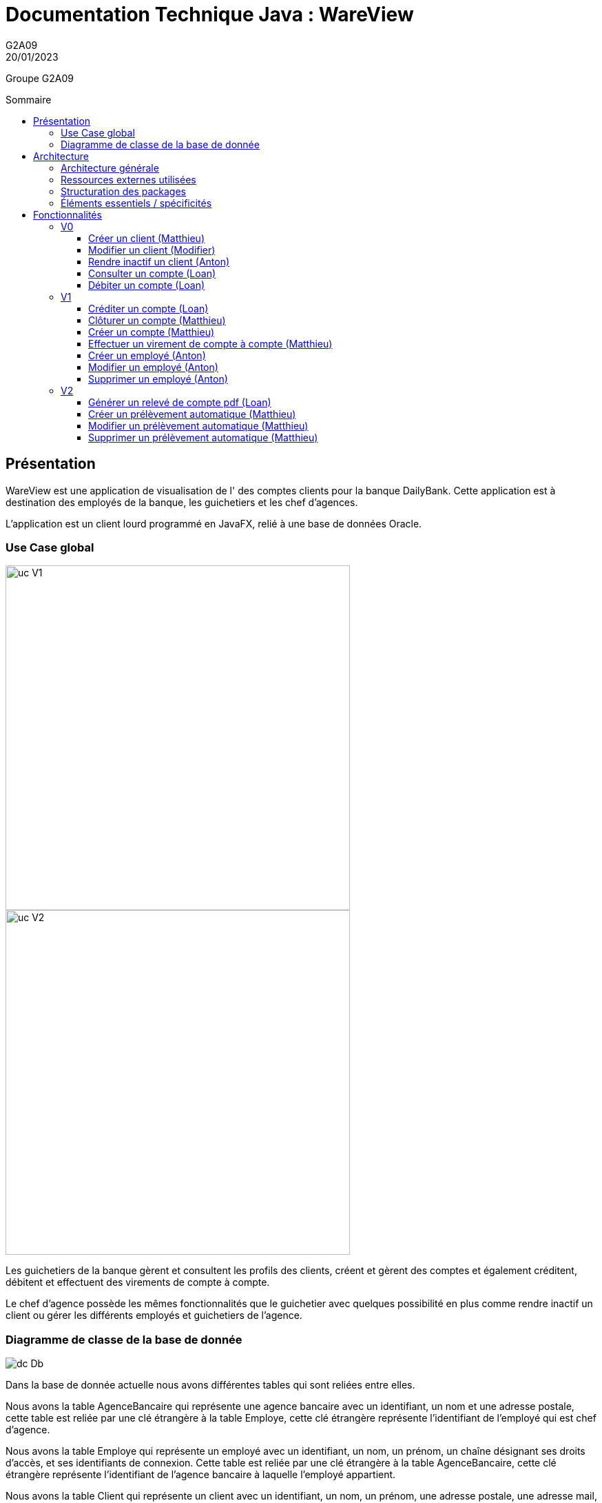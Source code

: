 = Documentation Technique Java : WareView
G2A09
20/01/2023
:toc: preamble
:toc-title: Sommaire
:toclevels: 4
:nofooter:

Groupe G2A09

<<<

== Présentation

WareView est une application de visualisation de l' des comptes clients pour la banque DailyBank. Cette application est à destination des employés de la banque, les guichetiers et les chef d'agences. 

L'application est un client lourd programmé en JavaFX, relié à une base de données Oracle.


=== Use Case global

image::../assets/ucv1.png[uc V1, 500]
image::../assets/ucv2.png[uc V2, 500]

Les guichetiers de la banque gèrent et consultent les profils des clients, créent et gèrent des comptes et également créditent, débitent et effectuent des virements de compte à compte. 

Le chef d'agence possède les mêmes fonctionnalités que le guichetier avec quelques possibilité en plus comme rendre inactif un client ou gérer les différents employés et guichetiers de l'agence.

=== Diagramme de classe de la base de donnée

image::../assets/doc_Tec_V2/dc-initialv2.svg[dc Db]

Dans la base de donnée actuelle nous avons différentes tables qui sont reliées entre elles. 

Nous avons la table AgenceBancaire qui représente une agence bancaire avec un identifiant, un nom et une adresse postale, cette table est reliée par une clé étrangère à la table Employe, cette clé étrangère représente l'identifiant de l'employé qui est chef d'agence.

Nous avons la table Employe qui représente un employé avec un identifiant, un nom, un prénom, un chaîne désignant ses droits d'accès, et ses identifiants de connexion. Cette table est reliée par une clé étrangère à la table AgenceBancaire, cette clé étrangère représente l'identifiant de l'agence bancaire à laquelle l'employé appartient.

Nous avons la table Client qui représente un client avec un identifiant, un nom, un prénom, une adresse postale, une adresse mail, un numéro de téléphone et également un attribut indiquant si le client est actif ou inactif. Cette table est reliée par une clé étrangère à la table AgenceBancaire, cette clé étrangère représente l'identifiant de l'agence bancaire à laquelle le client est associé.

Nous avons la table CompteCourant qui désigne un Compte bancaire avec un numéro de compte, un solde de débit autorisé et un solde de compte et qui est reliée par une clé étrangère à la table Client, cette clé étrangère représente l'identifiant du client auquel le compte courant est associé.

Nous avons la table Operation qui représente les différentes opérations effectuées sur un compte avec un identifiant d'opération, le montant de l'opération, la date de l'opération et qui est reliée par une clé étrangère à la table CompteCourant, cette clé étrangère représente l'identifiant du compte auquel l'opération est associée et également une clé étrangère vers la table TypeOperation qui permet d'identifier le type de l'opération.

Nous avons la table PrelevementAutomatique qui représente les différents prélèvements automatique avec un bénéficiaire, une date de prélèvement, un montant et qui est reliée par une clé étrangère à la table CompteCourant, cette clé étrangère représente l'identifiant du compte auquel le prélèvement automatique est associé.

<<<

== Architecture

=== Architecture générale

Voici l'architecture générale de l'application :

image::../assets/doc_Tec_V1/architecture_application.png[architecture application]

Dans cette application nous avons une architecture où nous avons une base de donnée sur laquelle se connectent les différents utilisateurs de l'application, qui sont les guichetier et les chef d'agences. Les guichetiers et les chef d'agences ont accès en écriture et en lecture à la base de donnée afin de pouvoir ajouter de nouveaux et modifier des clients, ajouter, modifier et interagir avec les comptes des clients. Le chef d'agence a également accès à la table contenant les employés de l'agence, afin de pouvoir en ajouter ou en supprimer ; il possède donc des privilèges plus élevés que les guichetiers.

=== Ressources externes utilisées

- Le fichier .jar de l'application, voir la documentation utilisateur pour plus de détails.
- JavaFX inclus dans la JRE 1.8

=== Structuration des packages


- application :

Nous retrouvons dans ce package principal la classe qui permet de lancer l'application (DailyBankApp.java) mais aussi la classe qui permet d'obtenir le statut de l'utilisateur connecté (chef d'agence ou employé).
Un fichier css est aussi présent afin de gérer le style de l'application.

- application.control :

Dans ce package sont présents les classes qui gèrent l'affichage des différentes fenêtres de l'application. Ces classes récupèrent notamment les fichiers fxml qui permettront par la suite de créer la structure des différentes fenêtres de l'application.

- application.tools :

Comme son nom l'indique, ce package contient diverses classes utiles, comme AlertUtilities.java qui va gérer l'affichage de fenêtres d'alerte, ou bien encore des classes qui vont permettre de gérer les crédits ou les débits (CategorieOperation.java).

- application.view :

Ce package contient les classes qui vont récupérer les différents éléments des fenêtres de l'application, comme les boutons, et va leur donner une action (ex : quand on clique sur un bouton, on va effectuer une certaine action). Ce package contient aussi les fichiers FXML qui seront ensuite récupérés par les classes du package application.control.

- model.data :

Ce package contient les classes principales, comme par exemple Client.java ou CompteCourant.java, qui vont être utilisés afin de créer des objets Client et CompteCourant nécessaires au bon fonctionnement de l'application et à la structuration du code.

- model.orm :

Ce package va contenir les classes qui communiquent avec la base de données. Comme classe importante nous pouvons citer AccesClient.java qui va chercher un client dans la base de donnée en fonction de son identifiant, de son age ou de son nom. Nous pouvons aussi noter LogToDatabase.java qui va permettre aux employés de l'agence de se connecter à la base de données afin de gérer les clients.

- model.orm.exception :

Dans ce package sont présents les différentes exceptions que l'application peut lever (erreur de connexion à la base de donnée, erreur de privilège...).

=== Éléments essentiels / spécificités

LogToDatabase.java
Client.java
CompteCourant.java
AccesClient.java

<<<

== Fonctionnalités
// Pour chaque fonctionnalité : en les expliquant
// Partie de use case réalisé - scénarios éventuels

// Partie du diagramme de classes données nécessaires : en lecture, en mise à jour

// Copies écrans principales de la fonctionnalité (ou renvoi vers doc utilisateur) + maquettes états imprimés (si concerné)

// Classes impliquées dans chaque package

// Éléments essentiels à connaître, spécificités, … nécessaires à la mise en œuvre du développement. Cette partie peut être illustrée par un diagramme de séquence

// Extraits de code significatifs commentés si nécessaires pour des points particuliers et importants

.Répartition des tâches et état d'avancement
[options="header,footer"]
|=======================
|version|rôle     |use case   |cas...                 | Matthieu | Loan  |   Anton
|1    |Chef de projet    |CRUD employé  |C| | | F
|1    |chef de projet    |CRUD employé  |R| | | F
|1    |chef de projet    |CRUD employé  |U| | | F
|1    |chef de projet    |CRUD employé  |D| | | F
|1    |Guichetier     | Compte | Créer|F| | 
|1    |Guichetier     | Compte | Créditer/Débiter||F | 
|1    |Guichetier     | Compte | Effectuer un virement|F| |  
|1    |Guichetier     | Compte | Clôturer|F| |  
|2    |Chef d’Agence     | Compte | Débit exceptionnel|| |  
|2    |Chef d’Agence     | Emprunt | Simuler emprunt|| |  
|2    |Chef d’Agence     | Emprunt | Simuler assurance|| | 
|2    |Guichetier     | Compte | Relevé PDF||F |  
|2    |Guichetier     | CRUD Prélèvement | C|F| |  
|2    |Guichetier     | CRUD Prélèvement | R|F| |  
|2    |Guichetier     | CRUD Prélèvement | U|F| |  
|2    |Guichetier     | CRUD Prélèvement | D|F| |  
|2    |Batch     | Prélèvements automatiques | || |  
|2    |Batch     | Reléves mensuels | || |  

|=======================


Chaque étudiant doit mettre son nom sur une des colonnes étudiant.
Dans sa colonne il doit remplir la ligne correspondant à chaque partie qu'il a développé en indiquant

*	*F* pour fonctionnel ou
*	*D* pour encore en Développement



=== V0

==== Créer un client (Matthieu)

Création d'un nouveau client dans la base de donnée.

Pour créer un client il faut fournir :
    
    - Un nom
    - Un prénom
    - Une adresse postale
    - Un numéro de téléphone
    - Une adresse mail

Dans la base de donnée, on agit sur la table Client en écriture.

Voici une capture d'écran de l'interface de création d'un client :

image::../assets/doc_Tec_V1/interface_creation_client.png[interface création client]

Classes impliquées dans chaque package :
    
    application.control:
        - ClientsManagement
        - ClientEditorPane
    application.view:
        - ClientsManagementController
        - ClientEditorPaneController
    model.data:
        - Client
    application.tools:
        - ConstantesIHM
    
Voici un diagramme de séquence permettant d'observer le passage entre les différentes classes :

image::../assets/doc_Tec_V1/Nouveau Client.png[Diagramme de séquence]

==== Modifier un client (Modifier)

Modification d'un client dans la base de donnée.

Les différentes modifications possibles pour un client sont :

    - Son nom
    - Son prénom
    - Son adresse postale
    - Son numéro de téléphone
    - Son adresse mail

Dans la base de donnée, on agit en lecture pour récupérer les information du client et en écriture pour ajouter les nouvelles informations du client, sur la table Client. 

Voici une capture d'écran de l'interface de modification d'un client :

image::../assets/doc_Tec_V1/interface_edition_client.png[interface création client]

Classes impliquées dans chaque package :
    
    application.control:
        - ClientsManagement
        - ClientEditorPane
    application.view:
        - ClientsManagementController
        - ClientEditorPaneController
    model.data:
        - Client
    application.tools:
        - ConstantesIHM
    
Voici un diagramme de séquence permettant d'observer le passage entre les différentes classes :

image::../assets/doc_Tec_V1/Editer client.png[Diagramme de séquence]

==== Rendre inactif un client (Anton)

Rendre inactif un client est une spécificité de la modification d'un client.

L'état actif ou inactif d'un client peut seulement être modifié par un chef d'agence, nous le testons avec la méthode statique `ConstantesIHM.isAdmin(Employe)`.

.ClientEditorPaneController.java
[source,java]  
---- 
if (ConstantesIHM.isAdmin(this.dbs.getEmpAct())) {
    this.rbActif.setDisable(false);
    this.rbInactif.setDisable(false);
} else {
    this.rbActif.setDisable(true);
    this.rbInactif.setDisable(true);
}
----
Les boutons permettant la modification de l'activité sont activés conditionnellement.


clientEdite.estInactif est la variable String indiquant l'état d'activité du client. Sa valeur doit être changée grâce aux constantes `ConstantesIHM.CLIENT_ACTIF` ainsi que `ConstantesIHM.CLIENT_INACTIF`.

Classes impliquées dans chaque package :
    
    application.control:
        - ClientsManagement
        - ClientEditorPane
    application.view:
        - ClientsManagementController
        - ClientEditorPaneController
    model.data:
        - Client
    application.tools:
        - ConstantesIHM

Le diagramme de séquence est identique à celui de Modifier un client car l'activité d'un client est un des attributs modifiables d'un client.

image::../assets/doc_Tec_V1/Rendre inactif un client.png[Diagramme de séquence]

==== Consulter un compte (Loan)

Consulter un compte est une fonctionnalité importante pour une banque, afin de gérer les comptes de ses clients et de veiller au bon fonctionnement d’une banque.
Pour consulter un compte d’un client de la banque, il nous faut :

- Le client en question
- Le compte du client

Voici le diagramme de séquence qui illustre le chemin parcouru depuis le lancement de l'application afin de consulter le compte d’un client :

image::../assets/doc_Tec_V1/consulterCompte.PNG[Diagramme de séquence consulter un compte]

Les Classes impliquées dans chaque package pour le bon fonctionnement de cette action sont :

    application.control
        - DailyBankMainFrame.java
        - ClientsManagement.java
        - ComptesManagement.java
        - OperationsManagement.java
        - OperationEditorPane.java

    application.tools
        - AlertUtilities.java
        - CategorieOperation.java
        - EditionMode.java
        - PairsOfValue.java
        - StageManagement.java

    application.view :
        - DailyBankMainFrameController.java
        - ClientsManagementController.java
        - ComptesManagementController.java
        - OperationsManagementController.java
        - OperationEditorPaneController.java

==== Débiter un compte (Loan)

Enregistrer un débit est une fonctionnalité essentielle à toute banque, par exemple lors d'un achat en ligne, il est essentiel de débiter le client de la somme qu’il a dépensé.
Pour débiter un client il nous faut :

- Le client en question
- Son compte à débiter
- La somme à débiter

Voici la fonctionnalité enregistrer un débit en détail avec le diagramme de séquence depuis l'écran d'accueil de l'application :

image::../assets/doc_Tec_V1/debit.png[Diagramme de séquence débiter un client]

Les Classes impliquées dans les packages application pour le bon fonctionnement de cette action sont :

    application.control :
        - DailyBankMainFrame.java
        - ClientsManagement.java
        - ComptesManagement.java
        - OperationsManagement.java
        - OperationEditorPane.java

    application.tools :
        - AlertUtilities.java
        - CategorieOperation.java
        - EditionMode.java
        - PairsOfValue.java
        - StageManagement.java

    application.view :
        - DailyBankMainFrameController.java
        - ClientsManagementController.java
        - ComptesManagementController.java
        - OperationsManagementController.java
        - OperationEditorPaneController.java

=== V1

==== Créditer un compte (Loan)

Créditer un compte est une fonctionnalité essentielle à toute banque, par exemple lors d'un dépôt de chèque où bien lors du jour de paye, il est essentiel de créditer le client de la somme qu’il a reçu.

Pour créditer un client nous avons besoins des informations suivantes :

    - Le client en question
    - Son compte à créditer
    - La somme à créditer

Voici le diagramme de séquence depuis l'écran d'accueil de l'application afin de créditer un client :

image::../assets/doc_Tec_V1/credit.png[Diagramme de séquence créditer un client]

Les classes impliquées dans les packages application pour créditer un compte sont :

    application.control :
        - DailyBankMainFrame.java
        - ClientsManagement.java
        - ComptesManagement.java
        - OperationsManagement.java
        - OperationEditorPane.java

    application.tools :
        - AlertUtilities.java
        - CategorieOperation.java
        - EditionMode.java
        - PairsOfValue.java
        - StageManagement.java

    application.view :
        - DailyBankMainFrameController.java
        - ClientsManagementController.java
        - ComptesManagementController.java
        - OperationsManagementController.java
        - OperationEditorPaneController.java

==== Clôturer un compte (Matthieu)

Clôturer un compte signifie que le client n'a plus accès au compte et ne peut plus faire d'opérations avec ce compte.

Pour pouvoir clôturer un compte, il faut que le solde du compte soit à 0

Dans la base de donnée, on agit en lecture pour récupérer les information du compte et en écriture pour modifier la valeur de l'attribut estCloture du compte, sur la table CompteCourant. 

Voici le diagramme de séquence depuis l'écran de gestion des comptes afin de clôturer un compte :

image::../assets/doc_Tec_V1/Cloturer un compte.png[Diagramme de séquence clôturer un compte]

Les classes impliquées dans les packages packages application pour clôturer un compte sont :

    application.control :
        - ComptesManagement.java

    application.view :
        - ComptesManagementController.java

Les classes impliquées dans les packages model pour clôturer un compte sont :

    model.data :
        - CompteCourant.java

    model.orm :
        - AccessCompteCourant.java

==== Créer un compte (Matthieu)

Créer un compte est une fonctionnalité essentielle pour un banque, car chaque mouvement d'argent (débit ou crédit) passe par un compte.

Pour créer un compte, il faut d'abord créer un client si le compte est pour un nouveau client et ensuite il faut fournir les informations suivantes :

    - Le montant de découvert autorisé
    - Le montant du solde de premier dépôt (qui doit être supérieur à 50€)

Dans la base de donnée, on agit en écriture pour ajouter le nouveau compte, sur la table CompteCourant. 

Voici le diagramme de séquence depuis l'écran de gestion des clients afin de créer un compte :

image::../assets/doc_Tec_V1/Créer Compte.png[Diagramme de séquence créer un compte]

Les classes impliquées dans les packages application pour créer un compte sont :

    application.control :
        - ClientsManagement.java
        - ComptesManagement.java
        - CompteEditorPane.java

    application.view :
        - ClientsManagementController.java
        - ComptesManagementController.java
        - CompteEditorPaneController.java

==== Effectuer un virement de compte à compte (Matthieu)

Le virement de compte à compte est possible uniquement entre deux compte d'un même client.
Pour pouvoir effectuer le virement, il faut que le montant débité sur le premier compte respecte le découvert du compte.

Pour effectuer un virement de compte à compte, il faut :
    - Sélectionner le compte à créditer
    - Indiquer le montant à débiter du premier compte

Dans la base de donnée, on agit en écriture pour ajouter le nouveau virement, sur la table Operation en utilisant la procedure virer. 

Voici le diagramme de séquence depuis la vu de gestion des opération effectuées sur un compte :

image::../assets/doc_Tec_V1/Virement de compte à compte.png[Diagramme de séquence virement de compte à compte]

Les classes impliquées dans les packages application pour effectuer un virement sont :

    application.control :
        - OperationsManagement.java
        - VirementEditorPane.java

    application.view :
        - OperationsManagementController.java
        - VirerEditorPaneController.java

Les classes impliquées dans le package model pour effectuer un virement sont :

    model.data :
        - Virement.java

    model.orm:
        - AccessOperation.java

==== Créer un employé (Anton)

Seulement les chefs d'agence ont accès à la gestion des employés.

Pour créer un employé, la fenêtre de dialogue `EmployeEditorPane.java` est appelée depuis la classe `EmployesManagement.java` par la méthode `nouvelEmploye()` avec la constante `EditionMode.CREATION` en paramètre.

La fenêtre `EmployeEditorPane.java` et sa classe controlleur `EmployeEditorPaneController.java` gèrent la création et l'initialisation de l'employé par l'utilisateur, ils  renvoient ensuite l'employé pour l'insérer dans la base de données grâce à la classe `AccessEmploye.java` qui est en charge des requêtes SQL.

Classes impliquées dans chaque package :
    
    application.control:
        - EmployesManagement.java
        - EmployeEditorPane.java
    application.view:
        - EmployesManagementController.java
        - EmployeEditorPaneController.java
    model.data:
        - Employe.java
    model.orm:
        - AccessEmploye.java
    application.tools:
        - ConstantesIHM.java

Voici le diagramme de séquence synthétisant les appels de méthodes dans les différentes classes à partir de la fenêtre principale :

image::../assets/doc_Tec_V1/Créer un employé.png[Diagramme de séquence créer un employé]

==== Modifier un employé (Anton)

Seulement les chefs d'agence ont accès à la gestion des employés.

La modification d'un employé est très similaire à la création et passe par les mêmes classes que pour la création, l'employé modifié doit être récupéré pour être ensuite modifié dans la base de données.

Pour modifier un employé, la fenêtre de dialogue `EmployeEditorPane.java` est appelée depuis la classe `EmployesManagement.java` par la méthode `modifierEmploye()` avec la constante `EditionMode.MODIFICATION` en paramètre.

La classe `EmployeEditorPane.java` et la classe controlleur `EmployeEditorPaneController.java` affichent la fenêtre de modification d'un employé et remplit les champs préexistants grâce à l'employé sélectionné graphiquement, récupéré dans la `ObservableList`. +
Lors de la confirmation, l'employé modifié est envoyé à la classe `AccessEmploye.java` qui effectue une requête SQL UPDATE pour mettre à jour les attributs de l'employé.

Classes impliquées dans chaque package :
    
    application.control:
        - EmployesManagement.java
        - EmployeEditorPane.java
    application.view:
        - EmployesManagementController.java
        - EmployeEditorPaneController.java
    model.data:
        - Employe.java
    model.orm:
        - AccessEmploye.java
    application.tools:
        - ConstantesIHM.java

Voici le diagramme de séquence synthétisant les appels de méthodes dans les différentes classes à partir de la fenêtre principale :

image::../assets/doc_Tec_V1/Modifier un employé.png[Diagramme de séquence modifier un employé]

==== Supprimer un employé (Anton)

Seulement les chefs d'agence ont accès à la gestion des employés.

Pour supprimer un employé, l'employé sélectionné est récupéré puis une fenêtre de confirmation est appelée par la méthode statique `confirmYesCancel` de la classe `AlertUtilities.java` avec le paramètre `AlertType.CONFIRMATION`.

Si l'utilisateur confirme la suppression, l'employé à supprimer est envoyé en paramètre à la classe `AccessEmploye.java` par la méthode `deleteEmploye()`. Cette classe envoie ensuite une requête SQL DELETE à la base de données pour supprimer l'employé.

Voici le diagramme de séquence synthétisant les appels de méthodes dans les différentes classes à partir de la fenêtre principale :

image::../assets/doc_Tec_V1/Supprimer un employé.png[Diagramme de séquence supprimer un employé]

=== V2

==== Générer un relevé de compte pdf (Loan)

Pour générer un relevé de compte pdf, la librairie itextpdf a été importée dans le projet. Une nouvelle fenêtre nécessaire au fonctionnement du relevé de compte a aussi été créée en fxml grâce à SceneBuilder et modifiée grâce au controller de cette fenêtre.

Les classes impliquée dans les packages application pour générer un relevé de compte sont :

    application.control :
        - DailyBankMainFrame.java
        - ClientsManagement.java
        - ComptesManagement.java
        - OperationsManagement.java
        - SelectionnerEmplacement.java

    application.tools :
        - AlertUtilities.java
        - CategorieOperation.java
        - EditionMode.java
        - PairsOfValue.java
        - StageManagement.java

    application.view :
        - DailyBankMainFrameController.java
        - ClientsManagementController.java
        - ComptesManagementController.java
        - OperationsManagementController.java
        - SelectionnerEmplacementController.java

Voici le diagramme de séquence depuis l'écran d'accueil pour générer un relevé de compte pdf :

image::../assets/doc_Tec_V2/diagramme_sequence_generer_pdf.png[Diagramme de séquence générer un relevé de compte]

==== Créer un prélèvement automatique (Matthieu)

Pour créer un prélèvement automatique, il faut fournir les informations suivantes :

    - Le nom du bénéficiaire
    - Le jour du prélèvement
    - Le montant du prélèvement

Dans la base de donnée, on agit en écriture pour ajouter le nouveau prélèvement, sur la table PrelevementAutomatique. 

Voici le diagramme de séquence depuis l'écran de gestion des comptes :

image::../assets/doc_Tec_V2/Creer un prelevement.png[Diagramme de séquence créer un prélèvement]

Les classes impliquée dans les packages application pour créer un prélèvement sont :

    application.control :
        - ComptesManagement.java
        - PrelevementEditorPane.java
        - PrelevementsManagement.java

    application.view :
        - ComptesManagementController.java
        - PrelevementEditorPaneController.java
        - PrelevementsManagementController.java

Les classes impliquée dans les packages model pour créer un prélèvement sont :

    model.data :
        - Prelevement.java

    model.orm : 
        - AccessPrelevement.java
    
==== Modifier un prélèvement automatique (Matthieu)

La modification d'un prélèvement est similaire à la création d'un prélèvement et mobilise les même classes.

Lors de la modification d'un prélèvement, les informations suivantes peuvent être modifier :

    - Le nom du bénéficiaire
    - Le jour du prélèvement
    - Le montant du prélèvement

Dans la base de donnée, on agit en lecture pour récupérer les information du prélèvement et en écriture pour ajouter les nouvelles informations du prélèvement, sur la table PrelevementAutomatique. 

Voici le diagramme de séquence depuis l'écran de gestion des comptes :

image::../assets/doc_Tec_V2/Modifier un prelevement.png[Diagramme de séquence modifier un prélèvement]

Les classes impliquée dans les packages application pour créer un prélèvement sont :

    application.control :
        - ComptesManagement.java
        - PrelevementEditorPane.java
        - PrelevementsManagement.java

    application.view :
        - ComptesManagementController.java
        - PrelevementEditorPaneController.java
        - PrelevementsManagementController.java

Les classes impliquée dans les packages model pour créer un prélèvement sont :

    model.data :
        - Prelevement.java

    model.orm : 
        - AccessPrelevement.java

==== Supprimer un prélèvement automatique (Matthieu)

La suppression d'un prélèvement automatique mobilise les mêmes classe que la création et la modification d'un prélèvement.

Dans la base de donnée, on agit en lecture pour récupérer les information du prélèvement à supprimer et en écriture pour supprimer le prélèvement, sur la table PrelevementAutomatique. 

Voici le diagramme de séquence depuis l'écran de gestion des comptes :

image::../assets/doc_Tec_V2/Supprimer un prelevement.png[Diagramme de séquence supprimer un prélèvement]

Les classes impliquée dans les packages application pour créer un prélèvement sont :

    application.control :
        - ComptesManagement.java
        - PrelevementEditorPane.java
        - PrelevementsManagement.java

    application.view :
        - ComptesManagementController.java
        - PrelevementEditorPaneController.java
        - PrelevementsManagementController.java

Les classes impliquée dans les packages model pour créer un prélèvement sont :

    model.data :
        - Prelevement.java

    model.orm : 
        - AccessPrelevement.java
